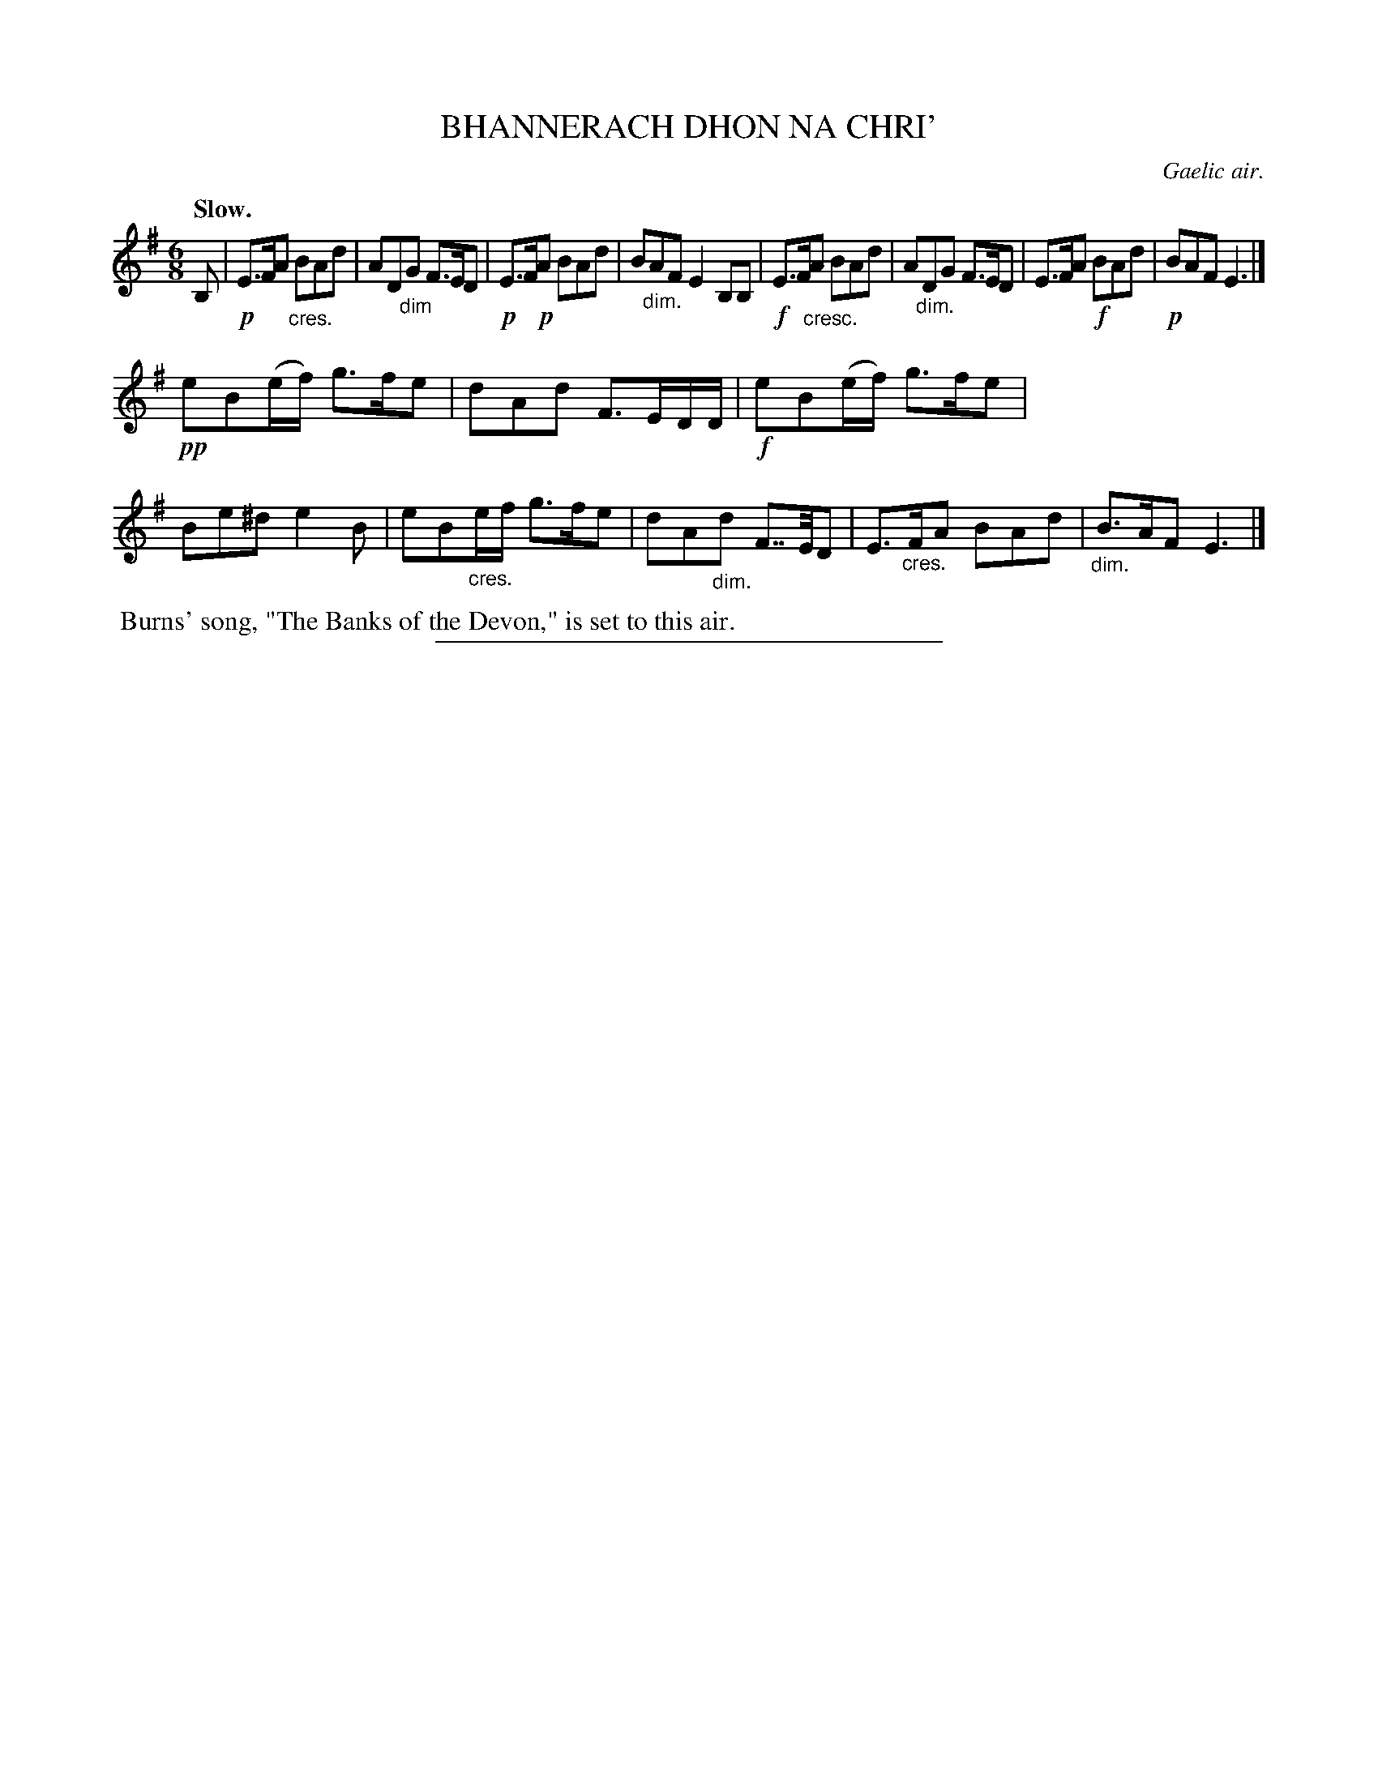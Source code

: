 X: 10743
T: BHANNERACH DHON NA CHRI'
O: Gaelic air.
Q: "Slow."
%R: air, waltz, jig
N: This is version 1, for ABC software that doesn't understand crescendo/diminuendo symbols.
B: W. Hamilton "Universal Tune-Book" Vol. 1 Glasgow 1844 p.74 #3
S: http://imslp.org/wiki/Hamilton's_Universal_Tune-Book_(Various)
Z: 2016 John Chambers <jc:trillian.mit.edu>
M: 6/8
L: 1/8
K: Em
%%stretchstaff 0
% - - - - - - - - - - - - - - - - - - - - - - - - -
B, |\
!p!E>FA "_cres."BAd | AD"_dim"G F>ED |\
!p!E>F!p!A BAd | B"_dim."AF E2B,B, |\
!f!E>F"_cresc."A BAd | A"_dim."DG F>ED |\
E>FA !f!BAd | !p!BAF E3 |]
!pp!eB(e/f/) g>fe | dAd F>ED/D/ |\
!f!eB(e/f/) g>fe | Be^d e2B |\
eB"_cres."e/f/ g>fe | dA"_dim."d F>>ED |\
E>"_cres."FA BAd | "_dim."B>AF E3 |]
% - - - - - - - - - - - - - - - - - - - - - - - - -
%%begintext align
%% Burns' song, "The Banks of the Devon," is set to this air.
%%endtext
%%sep 1 1 300
